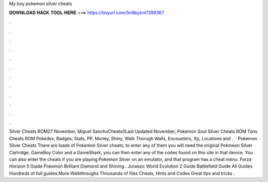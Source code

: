 My boy pokemon silver cheats

𝐃𝐎𝐖𝐍𝐋𝐎𝐀𝐃 𝐇𝐀𝐂𝐊 𝐓𝐎𝐎𝐋 𝐇𝐄𝐑𝐄 ===> https://tinyurl.com/5n9bysrn?399367

.

.

.

.

.

.

.

.

.

.

.

.

Silver Cheats ROM27 November, Miguel SanchoCheats0Last Updated November, Pokemon Soul Silver Cheats ROM Tons Cheats ROM Pokedex, Badges, Stats, PP, Money, Shiny, Walk Thorugh Walls, Encounters, Xp, Locations and .  · Pokemon Silver Cheats There are loads of Pokemon Silver cheats, to enter any of them you will need the original Pokmeon Silver Cartridge, GameBoy Color and a GameShark, you can then enter any of the codes found on this site in that device. You can also enter the cheats if you are playing Pokemon Silver on an emulator, and that program has a cheat menu. Forza Horizon 5 Guide Pokemon Brilliant Diamond and Shining.. Jurassic World Evolution 2 Guide Battlefield Guide All Guides Hundreds of full guides More Walkthroughs Thousands of files Cheats, Hints and Codes Great tips and tricks .